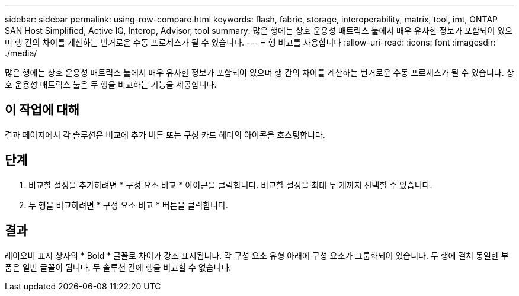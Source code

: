 ---
sidebar: sidebar 
permalink: using-row-compare.html 
keywords: flash, fabric, storage, interoperability, matrix, tool, imt, ONTAP SAN Host Simplified, Active IQ, Interop, Advisor, tool 
summary: 많은 행에는 상호 운용성 매트릭스 툴에서 매우 유사한 정보가 포함되어 있으며 행 간의 차이를 계산하는 번거로운 수동 프로세스가 될 수 있습니다. 
---
= 행 비교를 사용합니다
:allow-uri-read: 
:icons: font
:imagesdir: ./media/


[role="lead"]
많은 행에는 상호 운용성 매트릭스 툴에서 매우 유사한 정보가 포함되어 있으며 행 간의 차이를 계산하는 번거로운 수동 프로세스가 될 수 있습니다. 상호 운용성 매트릭스 툴은 두 행을 비교하는 기능을 제공합니다.



== 이 작업에 대해

결과 페이지에서 각 솔루션은 비교에 추가 버튼 또는 구성 카드 헤더의 아이콘을 호스팅합니다.



== 단계

. 비교할 설정을 추가하려면 * 구성 요소 비교 * 아이콘을 클릭합니다. 비교할 설정을 최대 두 개까지 선택할 수 있습니다.
. 두 행을 비교하려면 * 구성 요소 비교 * 버튼을 클릭합니다.




== 결과

레이오버 표시 상자의 * Bold * 글꼴로 차이가 강조 표시됩니다. 각 구성 요소 유형 아래에 구성 요소가 그룹화되어 있습니다. 두 행에 걸쳐 동일한 부품은 일반 글꼴이 됩니다. 두 솔루션 간에 행을 비교할 수 없습니다.
